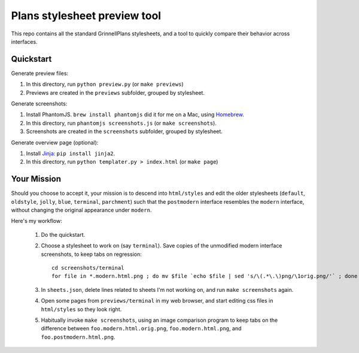Plans stylesheet preview tool
=============================

This repo contains all the standard GrinnellPlans stylesheets, and a
tool to quickly compare their behavior across interfaces.

Quickstart
----------

Generate preview files:

1. In this directory, run ``python preview.py`` (or ``make previews``)
2. Previews are created in the ``previews`` subfolder, grouped by
   stylesheet.

Generate screenshots:

1. Install PhantomJS. ``brew install phantomjs`` did it for me on a
   Mac, using Homebrew_.
2. In this directory, run ``phantomjs screenshots.js`` (or ``make
   screenshots``).
3. Screenshots are created in the ``screenshots`` subfolder, grouped
   by stylesheet.

.. _Homebrew: http://mxcl.github.io/homebrew/

Generate overview page (optional):

1. Install Jinja_: ``pip install jinja2``.
2. In this directory, run ``python templater.py > index.html``
   (or ``make page``)

.. _Jinja: http://jinja.pocoo.org/

Your Mission
------------

Should you choose to accept it, your mission is to descend into
``html/styles`` and edit the older stylesheets (``default``,
``oldstyle``, ``jolly``, ``blue``, ``terminal``, ``parchment``)
such that the ``postmodern`` interface resembles the ``modern``
interface, without changing the original appearance under ``modern``.

Here's my workflow:

 1. Do the quickstart.
 2. Choose a stylesheet to work on (say ``terminal``).
    Save copies of the unmodified modern interface screenshots, to
    keep tabs on regression::

     cd screenshots/terminal
     for file in *.modern.html.png ; do mv $file `echo $file | sed 's/\(.*\.\)png/\1orig.png/'` ; done

 3. In ``sheets.json``, delete lines related to sheets I'm not working on,
    and run ``make screenshots`` again.
 4. Open some pages from ``previews/terminal`` in my web browser, and
    start editing css files in ``html/styles`` so they look right.
 5. Habitually invoke ``make screenshots``, using an image comparison
    program to keep tabs on the difference between
    ``foo.modern.html.orig.png``, 
    ``foo.modern.html.png``, and
    ``foo.postmodern.html.png``.


